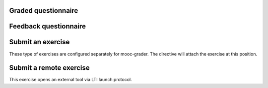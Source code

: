 Graded questionnaire
--------------------

.. questionnaire:: 1 A50
  :submissions: 4
  :points-to-pass: 0

  This is a questionnaire number 1 that gives at maximum 50 points
  in category A. Students can make at most 4 submissions.
  This exercise is marked passed when 0 points is reached (the default).

  .. pick-one:: 10

    What is 1+1?

    a. 1
    *b. 2
    c. 3

    !b § Count again!
    c § Too much

  (Hints can be included or omitted in any question.)

  .. pick-any:: 10

    Pick two **first**.

    *a. this is **first**
    *b. this is **second**
    c. this is **third**

  .. freetext:: 30 string-ignorews-ignorequotes
    :length: 10

    A textual input can be compared with the model as int, float or string.
    Fourth option is regexp which takes the correct answer as a regular
    expression. Strings have comparison modifiers that are separated with hyphen.

    * ignorews: ignore white space (applies to regexp too)
    * ignorequotes: iqnore "quotes" around
    * requirecase: require identical lower and upper cases
    * ignorerepl: ignore REPL prefixes

    Here the correct answer is "test".

    test
    !test § Follow the instruction.


Feedback questionnaire
----------------------

.. questionnaire::
  :feedback:

  What do you think now?

  .. freetext::
    :required:
    :length: 100
    :height: 4
    :class: my-input-class

  .. agree-group::

    .. agree-item:: Did it work for you?


Submit an exercise
------------------

These type of exercises are configured separately for mooc-grader.
The directive will attach the exercise at this position.

.. submit:: 2 A100
  :submissions: 100
  :config: exercises/hello_python/config.yaml


Submit a remote exercise
------------------------

This exercise opens an external tool via LTI launch protocol.

.. submit:: 3 B50
  :url: https://rubyric.com/edge/exercises/111/lti
  :lti: Rubyric+
  :lti_context_id: asdasd
  :lti_resource_link_id: asdasd
